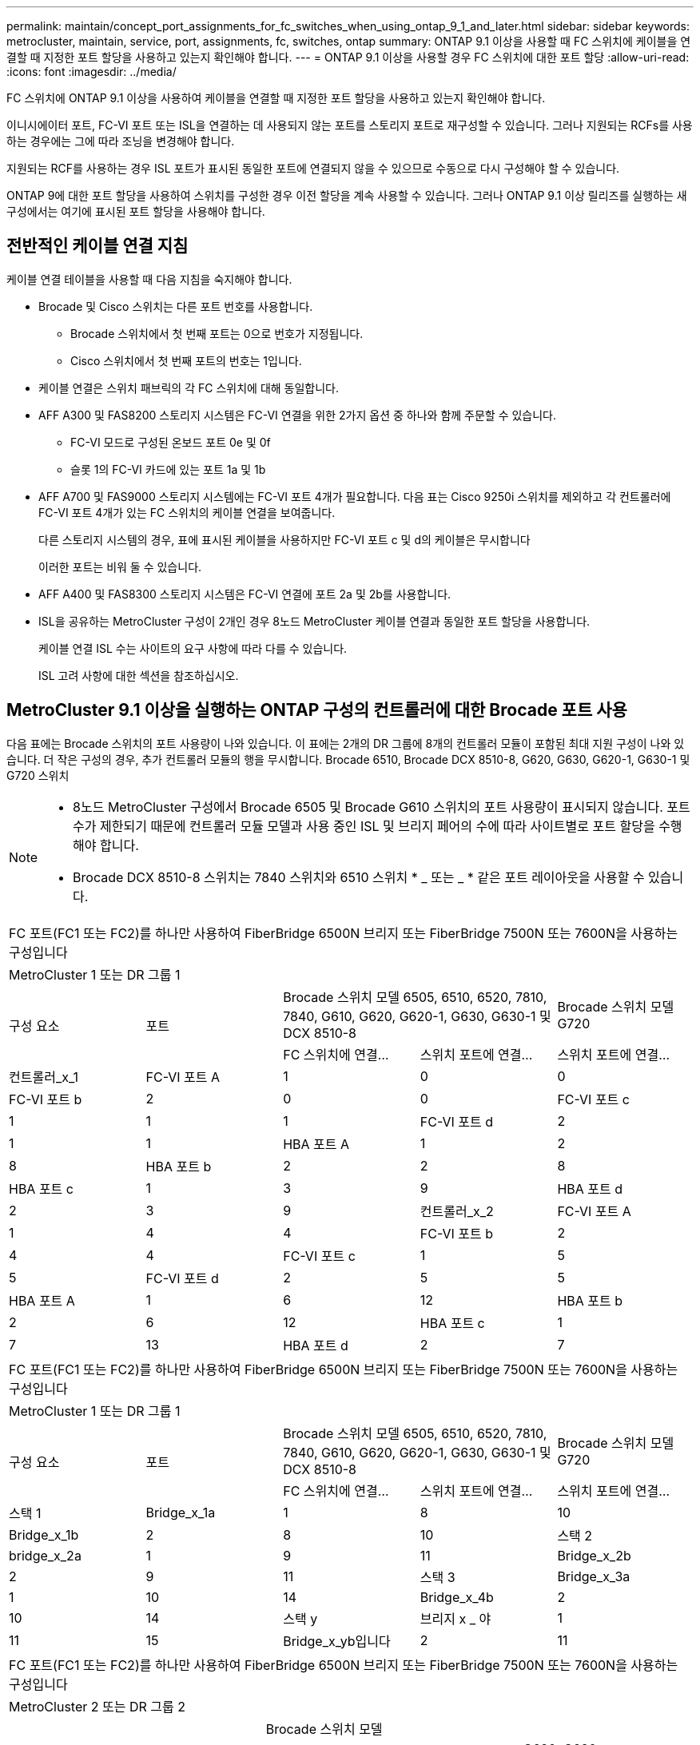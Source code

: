 ---
permalink: maintain/concept_port_assignments_for_fc_switches_when_using_ontap_9_1_and_later.html 
sidebar: sidebar 
keywords: metrocluster, maintain, service, port, assignments, fc, switches, ontap 
summary: ONTAP 9.1 이상을 사용할 때 FC 스위치에 케이블을 연결할 때 지정한 포트 할당을 사용하고 있는지 확인해야 합니다. 
---
= ONTAP 9.1 이상을 사용할 경우 FC 스위치에 대한 포트 할당
:allow-uri-read: 
:icons: font
:imagesdir: ../media/


FC 스위치에 ONTAP 9.1 이상을 사용하여 케이블을 연결할 때 지정한 포트 할당을 사용하고 있는지 확인해야 합니다.

이니시에이터 포트, FC-VI 포트 또는 ISL을 연결하는 데 사용되지 않는 포트를 스토리지 포트로 재구성할 수 있습니다. 그러나 지원되는 RCFs를 사용하는 경우에는 그에 따라 조닝을 변경해야 합니다.

지원되는 RCF를 사용하는 경우 ISL 포트가 표시된 동일한 포트에 연결되지 않을 수 있으므로 수동으로 다시 구성해야 할 수 있습니다.

ONTAP 9에 대한 포트 할당을 사용하여 스위치를 구성한 경우 이전 할당을 계속 사용할 수 있습니다. 그러나 ONTAP 9.1 이상 릴리즈를 실행하는 새 구성에서는 여기에 표시된 포트 할당을 사용해야 합니다.



== 전반적인 케이블 연결 지침

케이블 연결 테이블을 사용할 때 다음 지침을 숙지해야 합니다.

* Brocade 및 Cisco 스위치는 다른 포트 번호를 사용합니다.
+
** Brocade 스위치에서 첫 번째 포트는 0으로 번호가 지정됩니다.
** Cisco 스위치에서 첫 번째 포트의 번호는 1입니다.


* 케이블 연결은 스위치 패브릭의 각 FC 스위치에 대해 동일합니다.
* AFF A300 및 FAS8200 스토리지 시스템은 FC-VI 연결을 위한 2가지 옵션 중 하나와 함께 주문할 수 있습니다.
+
** FC-VI 모드로 구성된 온보드 포트 0e 및 0f
** 슬롯 1의 FC-VI 카드에 있는 포트 1a 및 1b


* AFF A700 및 FAS9000 스토리지 시스템에는 FC-VI 포트 4개가 필요합니다. 다음 표는 Cisco 9250i 스위치를 제외하고 각 컨트롤러에 FC-VI 포트 4개가 있는 FC 스위치의 케이블 연결을 보여줍니다.
+
다른 스토리지 시스템의 경우, 표에 표시된 케이블을 사용하지만 FC-VI 포트 c 및 d의 케이블은 무시합니다

+
이러한 포트는 비워 둘 수 있습니다.

* AFF A400 및 FAS8300 스토리지 시스템은 FC-VI 연결에 포트 2a 및 2b를 사용합니다.
* ISL을 공유하는 MetroCluster 구성이 2개인 경우 8노드 MetroCluster 케이블 연결과 동일한 포트 할당을 사용합니다.
+
케이블 연결 ISL 수는 사이트의 요구 사항에 따라 다를 수 있습니다.

+
ISL 고려 사항에 대한 섹션을 참조하십시오.





== MetroCluster 9.1 이상을 실행하는 ONTAP 구성의 컨트롤러에 대한 Brocade 포트 사용

다음 표에는 Brocade 스위치의 포트 사용량이 나와 있습니다. 이 표에는 2개의 DR 그룹에 8개의 컨트롤러 모듈이 포함된 최대 지원 구성이 나와 있습니다. 더 작은 구성의 경우, 추가 컨트롤러 모듈의 행을 무시합니다. Brocade 6510, Brocade DCX 8510-8, G620, G630, G620-1, G630-1 및 G720 스위치

[NOTE]
====
* 8노드 MetroCluster 구성에서 Brocade 6505 및 Brocade G610 스위치의 포트 사용량이 표시되지 않습니다. 포트 수가 제한되기 때문에 컨트롤러 모듈 모델과 사용 중인 ISL 및 브리지 페어의 수에 따라 사이트별로 포트 할당을 수행해야 합니다.
* Brocade DCX 8510-8 스위치는 7840 스위치와 6510 스위치 * _ 또는 _ * 같은 포트 레이아웃을 사용할 수 있습니다.


====
|===


5+| FC 포트(FC1 또는 FC2)를 하나만 사용하여 FiberBridge 6500N 브리지 또는 FiberBridge 7500N 또는 7600N을 사용하는 구성입니다 


5+| MetroCluster 1 또는 DR 그룹 1 


.2+| 구성 요소 .2+| 포트 2+| Brocade 스위치 모델 6505, 6510, 6520, 7810, 7840, G610, G620, G620-1, G630, G630-1 및 DCX 8510-8 | Brocade 스위치 모델 G720 


| FC 스위치에 연결... | 스위치 포트에 연결... | 스위치 포트에 연결... 


 a| 
컨트롤러_x_1
 a| 
FC-VI 포트 A
 a| 
1
 a| 
0
 a| 
0



 a| 
FC-VI 포트 b
 a| 
2
 a| 
0
 a| 
0



 a| 
FC-VI 포트 c
 a| 
1
 a| 
1
 a| 
1



 a| 
FC-VI 포트 d
 a| 
2
 a| 
1
 a| 
1



 a| 
HBA 포트 A
 a| 
1
 a| 
2
 a| 
8



 a| 
HBA 포트 b
 a| 
2
 a| 
2
 a| 
8



 a| 
HBA 포트 c
 a| 
1
 a| 
3
 a| 
9



 a| 
HBA 포트 d
 a| 
2
 a| 
3
 a| 
9



 a| 
컨트롤러_x_2
 a| 
FC-VI 포트 A
 a| 
1
 a| 
4
 a| 
4



 a| 
FC-VI 포트 b
 a| 
2
 a| 
4
 a| 
4



 a| 
FC-VI 포트 c
 a| 
1
 a| 
5
 a| 
5



 a| 
FC-VI 포트 d
 a| 
2
 a| 
5
 a| 
5



 a| 
HBA 포트 A
 a| 
1
 a| 
6
 a| 
12



 a| 
HBA 포트 b
 a| 
2
 a| 
6
 a| 
12



 a| 
HBA 포트 c
 a| 
1
 a| 
7
 a| 
13



 a| 
HBA 포트 d
 a| 
2
 a| 
7
 a| 
13

|===
|===


5+| FC 포트(FC1 또는 FC2)를 하나만 사용하여 FiberBridge 6500N 브리지 또는 FiberBridge 7500N 또는 7600N을 사용하는 구성입니다 


5+| MetroCluster 1 또는 DR 그룹 1 


.2+| 구성 요소 .2+| 포트 2+| Brocade 스위치 모델 6505, 6510, 6520, 7810, 7840, G610, G620, G620-1, G630, G630-1 및 DCX 8510-8 | Brocade 스위치 모델 G720 


| FC 스위치에 연결... | 스위치 포트에 연결... | 스위치 포트에 연결... 


 a| 
스택 1
 a| 
Bridge_x_1a
 a| 
1
 a| 
8
 a| 
10



 a| 
Bridge_x_1b
 a| 
2
 a| 
8
 a| 
10



 a| 
스택 2
 a| 
bridge_x_2a
 a| 
1
 a| 
9
 a| 
11



 a| 
Bridge_x_2b
 a| 
2
 a| 
9
 a| 
11



 a| 
스택 3
 a| 
Bridge_x_3a
 a| 
1
 a| 
10
 a| 
14



 a| 
Bridge_x_4b
 a| 
2
 a| 
10
 a| 
14



 a| 
스택 y
 a| 
브리지 x _ 야
 a| 
1
 a| 
11
 a| 
15



 a| 
Bridge_x_yb입니다
 a| 
2
 a| 
11
 a| 
15



 a| 
[NOTE]
====
* G620, G630, G620-1 및 G630-1 스위치에서 추가 브리지를 포트 12-17, 20 및 21에 케이블로 연결할 수 있습니다.
* G610 스위치에서는 포트 12-19에 추가 브리지를 연결할 수 있습니다.
* G720 스위치에서 추가 브리지는 포트 16-17, 20 및 21에 연결할 수 있습니다.


====
|===
|===


8+| FC 포트(FC1 또는 FC2)를 하나만 사용하여 FiberBridge 6500N 브리지 또는 FiberBridge 7500N 또는 7600N을 사용하는 구성입니다 


8+| MetroCluster 2 또는 DR 그룹 2 


3+|  5+| Brocade 스위치 모델 


| 구성 요소 | 포트 | FC_SWITCH에 연결... | 6510, DCX 8510-8 | 6520 | 7840, DCX 8510-8 | G620, G620-1, G630, G630-1 | G720 


 a| 
컨트롤러_x_3
 a| 
FC-VI 포트 A
 a| 
1
 a| 
24
 a| 
48
 a| 
12
 a| 
18
 a| 
18



 a| 
FC-VI 포트 b
 a| 
2
 a| 
24
 a| 
48
 a| 
12
 a| 
18
 a| 
18



 a| 
FC-VI 포트 c
 a| 
1
 a| 
25
 a| 
49
 a| 
13
 a| 
19
 a| 
19



 a| 
FC-VI 포트 d
 a| 
2
 a| 
25
 a| 
49
 a| 
13
 a| 
19
 a| 
19



 a| 
HBA 포트 A
 a| 
1
 a| 
26
 a| 
50
 a| 
14
 a| 
24
 a| 
26



 a| 
HBA 포트 b
 a| 
2
 a| 
26
 a| 
50
 a| 
14
 a| 
24
 a| 
26



 a| 
HBA 포트 c
 a| 
1
 a| 
27
 a| 
51
 a| 
15
 a| 
25
 a| 
27



 a| 
HBA 포트 d
 a| 
2
 a| 
27
 a| 
51
 a| 
15
 a| 
25
 a| 
27



 a| 
컨트롤러_x_4
 a| 
FC-VI 포트 A
 a| 
1
 a| 
28
 a| 
52
 a| 
16
 a| 
22
 a| 
22



 a| 
FC-VI 포트 b
 a| 
2
 a| 
28
 a| 
52
 a| 
16
 a| 
22
 a| 
22



 a| 
FC-VI 포트 c
 a| 
1
 a| 
29
 a| 
53
 a| 
17
 a| 
23
 a| 
23



 a| 
FC-VI 포트 d
 a| 
2
 a| 
29
 a| 
53
 a| 
17
 a| 
23
 a| 
23



 a| 
HBA 포트 A
 a| 
1
 a| 
30
 a| 
54
 a| 
18
 a| 
28
 a| 
30



 a| 
HBA 포트 b
 a| 
2
 a| 
30
 a| 
54
 a| 
18
 a| 
28
 a| 
30



 a| 
HBA 포트 c
 a| 
1
 a| 
31
 a| 
55
 a| 
19
 a| 
29
 a| 
31



 a| 
HBA 포트 d
 a| 
2
 a| 
32
 a| 
55
 a| 
19
 a| 
29
 a| 
31



 a| 
스택 1
 a| 
Bridge_x_51A
 a| 
1
 a| 
32
 a| 
56
 a| 
20
 a| 
26
 a| 
32



 a| 
Bridge_x_51b
 a| 
2
 a| 
32
 a| 
56
 a| 
20
 a| 
26
 a| 
32



 a| 
스택 2
 a| 
Bridge_x_52A
 a| 
1
 a| 
33
 a| 
57
 a| 
21
 a| 
27
 a| 
33



 a| 
Bridge_x_52b
 a| 
2
 a| 
33
 a| 
57
 a| 
21
 a| 
27
 a| 
33



 a| 
스택 3
 a| 
Bridge_x_53a
 a| 
1
 a| 
34
 a| 
58
 a| 
22
 a| 
30
 a| 
34



 a| 
Bridge_x_54b
 a| 
2
 a| 
34
 a| 
58
 a| 
22
 a| 
30
 a| 
34



 a| 
스택 y
 a| 
브리지 x _ 야
 a| 
1
 a| 
35
 a| 
59
 a| 
23
 a| 
31
 a| 
35



 a| 
Bridge_x_yb입니다
 a| 
2
 a| 
35
 a| 
59
 a| 
23
 a| 
31
 a| 
35



 a| 
[NOTE]
====
* G720 스위치에서 추가 브리지를 포트 36-39에 케이블로 연결할 수 있습니다.


====
|===
|===


6+| FC 포트(FC1 및 FC2)를 모두 사용하는 FiberBridge 7500N 또는 7600N을 사용하는 구성 


6+| MetroCluster 1 또는 DR 그룹 1 


2.2+| 구성 요소 .2+| 포트 2+| Brocade 스위치 모델 6505, 6510, 6520, 7810, 7840, G610, G620, G620-1, G630, G630-1, DCX 8510-8 | Brocade 스위치 G720 


| FC_SWITCH에 연결... | 스위치 포트에 연결... | 스위치 포트에 연결... 


 a| 
스택 1
 a| 
Bridge_x_1a
 a| 
FC1
 a| 
1
 a| 
8
 a| 
10



 a| 
FC2
 a| 
2
 a| 
8
 a| 
10



 a| 
Bridge_x_1B
 a| 
FC1
 a| 
1
 a| 
9
 a| 
11



 a| 
FC2
 a| 
2
 a| 
9
 a| 
11



 a| 
스택 2
 a| 
bridge_x_2a
 a| 
FC1
 a| 
1
 a| 
10
 a| 
14



 a| 
FC2
 a| 
2
 a| 
10
 a| 
14



 a| 
Bridge_x_2B
 a| 
FC1
 a| 
1
 a| 
11
 a| 
15



 a| 
FC2
 a| 
2
 a| 
11
 a| 
15



 a| 
스택 3
 a| 
Bridge_x_3a
 a| 
FC1
 a| 
1
 a| 
12 *
 a| 
16



 a| 
FC2
 a| 
2
 a| 
12 *
 a| 
16



 a| 
Bridge_x_3B
 a| 
FC1
 a| 
1
 a| 
13 *
 a| 
17



 a| 
FC2
 a| 
2
 a| 
13 *
 a| 
17



 a| 
스택 y
 a| 
브리지 x _ 야
 a| 
FC1
 a| 
1
 a| 
14 *
 a| 
20



 a| 
FC2
 a| 
2
 a| 
14 *
 a| 
20



 a| 
Bridge_x_yb입니다
 a| 
FC1
 a| 
1
 a| 
15 *
 a| 
21



 a| 
FC2
 a| 
2
 a| 
15 *
 a| 
21



 a| 
42번, 포트 12부터 15까지 Brocade 7840 스위치의 두 번째 MetroCluster 또는 DR 그룹에 예약되어 있습니다.


NOTE: G620, G630, G620-1 및 G630-1 스위치의 포트 16, 17, 20 및 21에 추가 브리지를 연결할 수 있습니다.

|===
|===


9+| FC 포트(FC1 및 FC2)를 모두 사용하는 FiberBridge 7500N 또는 7600N을 사용하는 구성 


9+| MetroCluster 2 또는 DR 그룹 2 


2.2+| 구성 요소 .2+| 포트 6+| Brocade 스위치 모델 


| FC_SWITCH에 연결... | 6510, DCX 8510-8 | 6520 | 7840, DCX 8510-8 | G620, G620-1, G630, G630-1 | G720 


 a| 
컨트롤러_x_3
 a| 
FC-VI 포트 A
 a| 
1
 a| 
24
 a| 
48
 a| 
12
 a| 
18
 a| 
18



 a| 
FC-VI 포트 b
 a| 
2
 a| 
24
 a| 
48
 a| 
12
 a| 
18
 a| 
18



 a| 
FC-VI 포트 c
 a| 
1
 a| 
25
 a| 
49
 a| 
13
 a| 
19
 a| 
19



 a| 
FC-VI 포트 d
 a| 
2
 a| 
25
 a| 
49
 a| 
13
 a| 
19
 a| 
19



 a| 
HBA 포트 A
 a| 
1
 a| 
26
 a| 
50
 a| 
14
 a| 
24
 a| 
26



 a| 
HBA 포트 b
 a| 
2
 a| 
26
 a| 
50
 a| 
14
 a| 
24
 a| 
26



 a| 
HBA 포트 c
 a| 
1
 a| 
27
 a| 
51
 a| 
15
 a| 
25
 a| 
27



 a| 
HBA 포트 d
 a| 
2
 a| 
27
 a| 
51
 a| 
15
 a| 
25
 a| 
27



 a| 
컨트롤러_x_4
 a| 
FC-VI 포트 A
 a| 
1
 a| 
28
 a| 
52
 a| 
16
 a| 
22
 a| 
22



 a| 
FC-VI 포트 b
 a| 
2
 a| 
28
 a| 
52
 a| 
16
 a| 
22
 a| 
22



 a| 
FC-VI 포트 c
 a| 
1
 a| 
29
 a| 
53
 a| 
17
 a| 
23
 a| 
23



 a| 
FC-VI 포트 d
 a| 
2
 a| 
29
 a| 
53
 a| 
17
 a| 
23
 a| 
23



 a| 
HBA 포트 A
 a| 
1
 a| 
30
 a| 
54
 a| 
18
 a| 
28
 a| 
30



 a| 
HBA 포트 b
 a| 
2
 a| 
30
 a| 
54
 a| 
18
 a| 
28
 a| 
30



 a| 
HBA 포트 c
 a| 
1
 a| 
31
 a| 
55
 a| 
19
 a| 
29
 a| 
31



 a| 
HBA 포트 d
 a| 
2
 a| 
31
 a| 
55
 a| 
19
 a| 
29
 a| 
31



 a| 
스택 1
 a| 
Bridge_x_51A
 a| 
FC1
 a| 
1
 a| 
32
 a| 
56
 a| 
20
 a| 
26
 a| 
32



 a| 
FC2
 a| 
2
 a| 
32
 a| 
56
 a| 
20
 a| 
26
 a| 
32



 a| 
Bridge_x_51b
 a| 
FC1
 a| 
1
 a| 
33
 a| 
57
 a| 
21
 a| 
27
 a| 
33



 a| 
FC2
 a| 
2
 a| 
33
 a| 
57
 a| 
21
 a| 
27
 a| 
33



 a| 
스택 2
 a| 
Bridge_x_52A
 a| 
FC1
 a| 
1
 a| 
34
 a| 
58
 a| 
22
 a| 
30
 a| 
34



 a| 
FC2
 a| 
2
 a| 
34
 a| 
58
 a| 
22
 a| 
30
 a| 
34



 a| 
Bridge_x_52b
 a| 
FC1
 a| 
1
 a| 
35
 a| 
59
 a| 
23
 a| 
31
 a| 
35



 a| 
FC2
 a| 
2
 a| 
35
 a| 
59
 a| 
23
 a| 
31
 a| 
35



 a| 
스택 3
 a| 
Bridge_x_53a
 a| 
FC1
 a| 
1
 a| 
36
 a| 
60
 a| 
-
 a| 
32
 a| 
36



 a| 
FC2
 a| 
2
 a| 
36
 a| 
60
 a| 
-
 a| 
32
 a| 
36



 a| 
Bridge_x_53B
 a| 
FC1
 a| 
1
 a| 
37
 a| 
61
 a| 
-
 a| 
33
 a| 
37



 a| 
FC2
 a| 
2
 a| 
37
 a| 
61
 a| 
-
 a| 
33
 a| 
37



 a| 
스택 y
 a| 
브리지 x _ 5ya
 a| 
FC1
 a| 
1
 a| 
38
 a| 
62
 a| 
-
 a| 
34
 a| 
38



 a| 
FC2
 a| 
2
 a| 
38
 a| 
62
 a| 
-
 a| 
34
 a| 
38



 a| 
Bridge_x_5yb
 a| 
FC1
 a| 
1
 a| 
39
 a| 
63
 a| 
-
 a| 
35
 a| 
39



 a| 
FC2
 a| 
2
 a| 
39
 a| 
63
 a| 
-
 a| 
35
 a| 
39



 a| 

NOTE: G620, G630, G620-1 및 G630-1 스위치의 포트 36에서 39까지 추가 브리지를 연결할 수 있습니다.
 a| 

|===


== ONTAP 9.1 이상을 실행하는 MetroCluster 구성에서 ISL에 대한 Brocade 포트 사용량

다음 표에는 Brocade 스위치에 대한 ISL 포트 사용량이 나와 있습니다.


NOTE: AFF A700 또는 FAS9000 시스템은 성능 향상을 위해 최대 8개의 ISL을 지원합니다. Brocade 6510 및 G620 스위치에서 8개의 ISL이 지원됩니다.

|===


| 모델 전환 | ISL 포트 | 스위치 포트 


 a| 
Brocade 6520
 a| 
ISL 포트 1
 a| 
23



 a| 
ISL 포트 2
 a| 
47



 a| 
ISL 포트 3
 a| 
71



 a| 
ISL 포트 4
 a| 
95



 a| 
Brocade 6505
 a| 
ISL 포트 1
 a| 
20



 a| 
ISL 포트 2
 a| 
21



 a| 
ISL 포트 3
 a| 
22



 a| 
ISL 포트 4
 a| 
23



 a| 
Brocade 6510 및 Brocade DCX 8510-8
 a| 
ISL 포트 1
 a| 
40



 a| 
ISL 포트 2
 a| 
41



 a| 
ISL 포트 3
 a| 
42



 a| 
ISL 포트 4
 a| 
43



 a| 
ISL 포트 5
 a| 
44



 a| 
ISL 포트 6
 a| 
45



 a| 
ISL 포트 7
 a| 
46



 a| 
ISL 포트 8
 a| 
47



 a| 
Brocade 7810
 a| 
ISL 포트 1
 a| 
GE2(10Gbps)



 a| 
ISL 포트 2
 a| 
ge3(10Gbps)



 a| 
ISL 포트 3
 a| 
GE4(10Gbps)



 a| 
ISL 포트 4
 a| 
ge5(10Gbps)



 a| 
ISL 포트 5
 a| 
ge6(10Gbps)



 a| 
ISL 포트 6
 a| 
ge7(10Gbps)



 a| 
Brocade 7840

* 참고 *: Brocade 7840 스위치는 FCIP ISL 생성을 위해 스위치당 2개의 40Gbps VE 포트 또는 최대 4개의 10Gbps VE 포트를 지원합니다.
 a| 
ISL 포트 1
 a| 
GE0(40Gbps) 또는 ge2(10Gbps)



 a| 
ISL 포트 2
 a| 
ge1(40Gbps) 또는 ge3(10Gbps)



 a| 
ISL 포트 3
 a| 
ge10(10Gbps)



 a| 
ISL 포트 4
 a| 
ge11(10Gbps)



 a| 
Brocade G610
 a| 
ISL 포트 1
 a| 
20



 a| 
ISL 포트 2
 a| 
21



 a| 
ISL 포트 3
 a| 
22



 a| 
ISL 포트 4
 a| 
23



 a| 
Brocade G620, G620-1, G630, G630-1, G720
 a| 
ISL 포트 1
 a| 
40



 a| 
ISL 포트 2
 a| 
41



 a| 
ISL 포트 3
 a| 
42



 a| 
ISL 포트 4
 a| 
43



 a| 
ISL 포트 5
 a| 
44



 a| 
ISL 포트 6
 a| 
45



 a| 
ISL 포트 7
 a| 
46



 a| 
ISL 포트 8
 a| 
47

|===


== ONTAP 9.4 이상을 실행하는 MetroCluster 구성에서 컨트롤러의 Cisco 포트 사용

이 표에는 2개의 DR 그룹에 8개의 컨트롤러 모듈이 포함된 최대 지원 구성이 나와 있습니다. 더 작은 구성의 경우, 추가 컨트롤러 모듈의 행을 무시합니다.

|===


4+| Cisco 9396S 


| 구성 요소 | 포트 | 스위치 1 | 스위치 2 


 a| 
컨트롤러_x_1
 a| 
FC-VI 포트 A
 a| 
1
 a| 
-



 a| 
FC-VI 포트 b
 a| 
-
 a| 
1



 a| 
FC-VI 포트 c
 a| 
2
 a| 
-



 a| 
FC-VI 포트 d
 a| 
-
 a| 
2



 a| 
HBA 포트 A
 a| 
3
 a| 
-



 a| 
HBA 포트 b
 a| 
-
 a| 
3



 a| 
HBA 포트 c
 a| 
4
 a| 
-



 a| 
HBA 포트 d
 a| 
-
 a| 
4



 a| 
컨트롤러_x_2
 a| 
FC-VI 포트 A
 a| 
5
 a| 
-



 a| 
FC-VI 포트 b
 a| 
-
 a| 
5



 a| 
FC-VI 포트 c
 a| 
6
 a| 
-



 a| 
FC-VI 포트 d
 a| 
-
 a| 
6



 a| 
HBA 포트 A
 a| 
7
 a| 
-



 a| 
HBA 포트 b
 a| 
-
 a| 
7



 a| 
HBA 포트 c
 a| 
8
 a| 



 a| 
HBA 포트 d
 a| 
-
 a| 
8



 a| 
컨트롤러_x_3
 a| 
FC-VI 포트 A
 a| 
49
 a| 



 a| 
FC-VI 포트 b
 a| 
-
 a| 
49



 a| 
FC-VI 포트 c
 a| 
50
 a| 
-



 a| 
FC-VI 포트 d
 a| 
-
 a| 
50



 a| 
HBA 포트 A
 a| 
51
 a| 
-



 a| 
HBA 포트 b
 a| 
-
 a| 
51



 a| 
HBA 포트 c
 a| 
52
 a| 



 a| 
HBA 포트 d
 a| 
-
 a| 
52



 a| 
컨트롤러_x_4
 a| 
FC-VI 포트 A
 a| 
53
 a| 
-



 a| 
FC-VI 포트 b
 a| 
-
 a| 
53



 a| 
FC-VI 포트 c
 a| 
54
 a| 
-



 a| 
FC-VI 포트 d
 a| 
-
 a| 
54



 a| 
HBA 포트 A
 a| 
55
 a| 
-



 a| 
HBA 포트 b
 a| 
-
 a| 
55



 a| 
HBA 포트 c
 a| 
56
 a| 
-



 a| 
HBA 포트 d
 a| 
-
 a| 
56

|===
|===


4+| Cisco 9148S 


| 구성 요소 | 포트 | 스위치 1 | 스위치 2 


 a| 
컨트롤러_x_1
 a| 
FC-VI 포트 A
 a| 
1
 a| 



 a| 
FC-VI 포트 b
 a| 
-
 a| 
1



 a| 
FC-VI 포트 c
 a| 
2
 a| 
-



 a| 
FC-VI 포트 d
 a| 
-
 a| 
2



 a| 
HBA 포트 A
 a| 
3
 a| 
-



 a| 
HBA 포트 b
 a| 
-
 a| 
3



 a| 
HBA 포트 c
 a| 
4
 a| 
-



 a| 
HBA 포트 d
 a| 
-
 a| 
4



 a| 
컨트롤러_x_2
 a| 
FC-VI 포트 A
 a| 
5
 a| 
-



 a| 
FC-VI 포트 b
 a| 
-
 a| 
5



 a| 
FC-VI 포트 c
 a| 
6
 a| 
-



 a| 
FC-VI 포트 d
 a| 
-
 a| 
6



 a| 
HBA 포트 A
 a| 
7
 a| 
-



 a| 
HBA 포트 b
 a| 
-
 a| 
7



 a| 
HBA 포트 c
 a| 
8
 a| 
-



 a| 
HBA 포트 d
 a| 
-
 a| 
8



 a| 
컨트롤러_x_3
 a| 
FC-VI 포트 A
 a| 
25
 a| 



 a| 
FC-VI 포트 b
 a| 
-
 a| 
25



 a| 
FC-VI 포트 c
 a| 
26
 a| 
-



 a| 
FC-VI 포트 d
 a| 
-
 a| 
26



 a| 
HBA 포트 A
 a| 
27
 a| 
-



 a| 
HBA 포트 b
 a| 
-
 a| 
27



 a| 
HBA 포트 c
 a| 
28
 a| 
-



 a| 
HBA 포트 d
 a| 
-
 a| 
28



 a| 
컨트롤러_x_4
 a| 
FC-VI 포트 A
 a| 
29
 a| 
-



 a| 
FC-VI 포트 b
 a| 
-
 a| 
29



 a| 
FC-VI 포트 c
 a| 
30
 a| 
-



 a| 
FC-VI 포트 d
 a| 
-
 a| 
30



 a| 
HBA 포트 A
 a| 
31
 a| 
-



 a| 
HBA 포트 b
 a| 
-
 a| 
31



 a| 
HBA 포트 c
 a| 
32
 a| 
-



 a| 
HBA 포트 d
 a| 
-
 a| 
32

|===
|===


4+| Cisco 9132T 


4+| MDS 모듈 1 


| 구성 요소 | 포트 | 스위치 1 | 스위치 2 


 a| 
컨트롤러_x_1
 a| 
FC-VI 포트 A
 a| 
1
 a| 
-



 a| 
FC-VI 포트 b
 a| 
-
 a| 
1



 a| 
FC-VI 포트 c
 a| 
2
 a| 
-



 a| 
FC-VI 포트 d
 a| 
-
 a| 
2



 a| 
HBA 포트 A
 a| 
3
 a| 
-



 a| 
HBA 포트 b
 a| 
-
 a| 
3



 a| 
HBA 포트 c
 a| 
4
 a| 
-



 a| 
HBA 포트 d
 a| 
-
 a| 
4



 a| 
컨트롤러_x_2
 a| 
FC-VI 포트 A
 a| 
5
 a| 
-



 a| 
FC-VI 포트 b
 a| 
-
 a| 
5



 a| 
FC-VI 포트 c
 a| 
6
 a| 
-



 a| 
FC-VI 포트 d
 a| 
-
 a| 
6



 a| 
HBA 포트 A
 a| 
7
 a| 
-



 a| 
HBA 포트 b
 a| 
-
 a| 
7



 a| 
HBA 포트 c
 a| 
8
 a| 
-



 a| 
HBA 포트 d
 a| 
-
 a| 
8



4+| MDS 모듈 2 


 a| 
구성 요소
 a| 
포트
 a| 
스위치 1
 a| 
스위치 2



 a| 
컨트롤러_x_3
 a| 
FC-VI 포트 A
 a| 
1
 a| 
-



 a| 
FC-VI 포트 b
 a| 
-
 a| 
1



 a| 
FC-VI 포트 c
 a| 
2
 a| 
-



 a| 
FC-VI 포트 d
 a| 
-
 a| 
2



 a| 
HBA 포트 A
 a| 
3
 a| 
-



 a| 
HBA 포트 b
 a| 
-
 a| 
3



 a| 
HBA 포트 c
 a| 
4
 a| 
-



 a| 
HBA 포트 d
 a| 
-
 a| 
4



 a| 
컨트롤러_x_4
 a| 
FC-VI 포트 A
 a| 
5
 a| 
-



 a| 
FC-VI 포트 b
 a| 
-
 a| 
5



 a| 
FC-VI 포트 c
 a| 
6
 a| 
-



 a| 
FC-VI 포트 d
 a| 
-
 a| 
6



 a| 
HBA 포트 A
 a| 
7
 a| 
-



 a| 
HBA 포트 b
 a| 
-
 a| 
7



 a| 
HBA 포트 c
 a| 
8
 a| 
-



 a| 
HBA 포트 d
 a| 
-
 a| 
8

|===

NOTE: 다음 표에는 FC-VI 포트가 2개인 시스템이 나와 있습니다. AFF A700 및 FAS9000 시스템에는 4개의 FC-VI 포트(a, b, c 및 d)가 있습니다. AFF A700 또는 FAS9000 시스템을 사용하는 경우 포트 할당이 한 위치씩 이동합니다. 예를 들어, FC-VI 포트 c와 d는 스위치 포트 2로, HBA 포트 a와 b는 스위치 포트 3으로 이동합니다.

|===


4+| Cisco 9250i 참고: Cisco 9250i 스위치는 8노드 MetroCluster 구성에서 지원되지 않습니다. 


| 구성 요소 | 포트 | 스위치 1 | 스위치 2 


 a| 
컨트롤러_x_1
 a| 
FC-VI 포트 A
 a| 
1
 a| 
-



 a| 
FC-VI 포트 b
 a| 
-
 a| 
1



 a| 
HBA 포트 A
 a| 
2
 a| 
-



 a| 
HBA 포트 b
 a| 
-
 a| 
2



 a| 
HBA 포트 c
 a| 
3
 a| 
-



 a| 
HBA 포트 d
 a| 
-
 a| 
3



 a| 
컨트롤러_x_2
 a| 
FC-VI 포트 A
 a| 
4
 a| 
-



 a| 
FC-VI 포트 b
 a| 
-
 a| 
4



 a| 
HBA 포트 A
 a| 
5
 a| 
-



 a| 
HBA 포트 b
 a| 
-
 a| 
5



 a| 
HBA 포트 c
 a| 
6
 a| 
-



 a| 
HBA 포트 d
 a| 
-
 a| 
6



 a| 
컨트롤러_x_3
 a| 
FC-VI 포트 A
 a| 
7
 a| 
-



 a| 
FC-VI 포트 b
 a| 
-
 a| 
7



 a| 
HBA 포트 A
 a| 
8
 a| 
-



 a| 
HBA 포트 b
 a| 
-
 a| 
8



 a| 
HBA 포트 c
 a| 
9
 a| 
-



 a| 
HBA 포트 d
 a| 
-
 a| 
9



 a| 
컨트롤러_x_4
 a| 
FC-VI 포트 A
 a| 
10
 a| 
-



 a| 
FC-VI 포트 b
 a| 
-
 a| 
10



 a| 
HBA 포트 A
 a| 
11
 a| 
-



 a| 
HBA 포트 b
 a| 
-
 a| 
11



 a| 
HBA 포트 c
 a| 
13
 a| 
-



 a| 
HBA 포트 d
 a| 
-
 a| 
13

|===


== ONTAP 9.1 이상을 실행하는 MetroCluster 구성에서 FC-to-SAS 브리지에 대한 Cisco 포트 사용

|===


4+| Cisco 9396S 


| FC 포트 2개를 사용하는 FiberBridge 7500 | 포트 | 스위치 1 | 스위치 2 


 a| 
Bridge_x_1a
 a| 
FC1
 a| 
9
 a| 
-



 a| 
FC2
 a| 
-
 a| 
9



 a| 
Bridge_x_1b
 a| 
FC1
 a| 
10
 a| 
-



 a| 
FC2
 a| 
-
 a| 
10



 a| 
bridge_x_2a
 a| 
FC1
 a| 
11
 a| 
-



 a| 
FC2
 a| 
-
 a| 
11



 a| 
Bridge_x_2b
 a| 
FC1
 a| 
12
 a| 
-



 a| 
FC2
 a| 
-
 a| 
12



 a| 
Bridge_x_3a
 a| 
FC1
 a| 
13
 a| 
-



 a| 
FC2
 a| 
-
 a| 
13



 a| 
Bridge_x_3b
 a| 
FC1
 a| 
14
 a| 
-



 a| 
FC2
 a| 
-
 a| 
14



 a| 
Bridge_x_4a
 a| 
FC1
 a| 
15
 a| 
-



 a| 
FC2
 a| 
-
 a| 
15



 a| 
Bridge_x_4b
 a| 
FC1
 a| 
16
 a| 
-



 a| 
FC2
 a| 
-
 a| 
16

|===
동일한 패턴에 따라 포트 17 - 40 및 57 - 88을 사용하여 추가 브리지를 연결할 수 있습니다.

|===


4+| Cisco 9148S 


| FC 포트 2개를 사용하는 FiberBridge 7500 | 포트 | 스위치 1 | 스위치 2 


 a| 
Bridge_x_1a
 a| 
FC1
 a| 
9
 a| 
-



 a| 
FC2
 a| 
-
 a| 
9



 a| 
Bridge_x_1b
 a| 
FC1
 a| 
10
 a| 
-



 a| 
FC2
 a| 
-
 a| 
10



 a| 
bridge_x_2a
 a| 
FC1
 a| 
11
 a| 
-



 a| 
FC2
 a| 
-
 a| 
11



 a| 
Bridge_x_2b
 a| 
FC1
 a| 
12
 a| 
-



 a| 
FC2
 a| 
-
 a| 
12



 a| 
Bridge_x_3a
 a| 
FC1
 a| 
13
 a| 
-



 a| 
FC2
 a| 
-
 a| 
13



 a| 
Bridge_x_3b
 a| 
FC1
 a| 
14
 a| 
-



 a| 
FC2
 a| 
-
 a| 
14



 a| 
Bridge_x_4a
 a| 
FC1
 a| 
15
 a| 
-



 a| 
FC2
 a| 
-
 a| 
15



 a| 
Bridge_x_4b
 a| 
FC1
 a| 
16
 a| 
-



 a| 
FC2
 a| 
-
 a| 
16

|===
두 번째 DR 그룹 또는 두 번째 MetroCluster 구성에 대한 추가 브리지는 동일한 패턴에 따라 포트 33 - 40을 사용하여 연결할 수 있습니다.

|===


4+| Cisco 9132T 


| FC 포트 2개를 사용하는 FiberBridge 7500 | 포트 | 스위치 | 스위치 2 


 a| 
Bridge_x_1a
 a| 
FC1
 a| 
9
 a| 
-



 a| 
FC2
 a| 
-
 a| 
9



 a| 
Bridge_x_1b
 a| 
FC1
 a| 
10
 a| 
-



 a| 
FC2
 a| 
-
 a| 
10



 a| 
bridge_x_2a
 a| 
FC1
 a| 
11
 a| 
-



 a| 
FC2
 a| 
-
 a| 
11



 a| 
Bridge_x_2b
 a| 
FC1
 a| 
12
 a| 
-



 a| 
FC2
 a| 
-
 a| 
12

|===
두 번째 DR 그룹 또는 두 번째 MetroCluster 구성에 대한 추가 브리지는 두 번째 MDS 모듈의 동일한 포트 번호를 사용하여 연결할 수 있습니다.

|===


4+| Cisco 9250i 


| FC 포트 2개를 사용하는 FiberBridge 7500 | 포트 | 스위치 1 | 스위치 2 


 a| 
Bridge_x_1a
 a| 
FC1
 a| 
14
 a| 
-



 a| 
FC2
 a| 
-
 a| 
14



 a| 
Bridge_x_1b
 a| 
FC1
 a| 
15
 a| 
-



 a| 
FC2
 a| 
-
 a| 
15



 a| 
bridge_x_2a
 a| 
FC1
 a| 
17
 a| 
-



 a| 
FC2
 a| 
-
 a| 
17



 a| 
Bridge_x_2b
 a| 
FC1
 a| 
18
 a| 
-



 a| 
FC2
 a| 
-
 a| 
18



 a| 
Bridge_x_3a
 a| 
FC1
 a| 
19
 a| 
-



 a| 
FC2
 a| 
-
 a| 
19



 a| 
Bridge_x_3b
 a| 
FC1
 a| 
21
 a| 
-



 a| 
FC2
 a| 
-
 a| 
21



 a| 
Bridge_x_4a
 a| 
FC1
 a| 
22
 a| 
-



 a| 
FC2
 a| 
-
 a| 
22



 a| 
Bridge_x_4b
 a| 
FC1
 a| 
23
 a| 
-



 a| 
FC2
 a| 
-
 a| 
23

|===
두 번째 DR 그룹 또는 두 번째 MetroCluster 구성에 대한 추가 브리지는 동일한 패턴에 따라 포트 25 - 48을 사용하여 연결할 수 있습니다.

다음 표는 FC 포트(FC1 또는 FC2)를 하나만 사용하여 FiberBridge 6500 브리지 또는 FiberBridge 7500 브리지를 사용할 때의 브리지 포트 사용량을 보여 줍니다. FC 포트 하나를 사용하는 FiberBridge 7500 브리지의 경우 FC1 또는 FC2를 FC1로 표시된 포트에 케이블로 연결할 수 있습니다. 25-48번 포트를 사용하여 추가 브리지를 연결할 수 있습니다.

|===


4+| FC 포트 하나를 사용하는 FiberBridge 6500 브리지 또는 FiberBridge 7500 브리지 


.2+| FC 포트 1개를 사용하는 FiberBridge 6500 브리지 또는 FiberBridge 7500 .2+| 포트 2+| Cisco 9396S 


| 스위치 1 | 스위치 2 


 a| 
Bridge_x_1a
 a| 
FC1
 a| 
9
 a| 
-



 a| 
Bridge_x_1b
 a| 
FC1
 a| 
-
 a| 
9



 a| 
bridge_x_2a
 a| 
FC1
 a| 
10
 a| 
-



 a| 
Bridge_x_2b
 a| 
FC1
 a| 
-
 a| 
10



 a| 
Bridge_x_3a
 a| 
FC1
 a| 
11
 a| 
-



 a| 
Bridge_x_3b
 a| 
FC1
 a| 
-
 a| 
11



 a| 
Bridge_x_4a
 a| 
FC1
 a| 
12
 a| 
-



 a| 
Bridge_x_4b
 a| 
FC1
 a| 
-
 a| 
12



 a| 
Bridge_x_5a
 a| 
FC1
 a| 
13
 a| 
-



 a| 
Bridge_x_5b
 a| 
FC1
 a| 
-
 a| 
13



 a| 
Bridge_x_6a
 a| 
FC1
 a| 
14
 a| 
-



 a| 
Bridge_x_6b
 a| 
FC1
 a| 
-
 a| 
14



 a| 
Bridge_x_7a
 a| 
FC1
 a| 
15
 a| 
-



 a| 
Bridge_x_7b
 a| 
FC1
 a| 
-
 a| 
15



 a| 
Bridge_x_8a
 a| 
FC1
 a| 
16
 a| 
-



 a| 
Bridge_x_8b
 a| 
FC1
 a| 
-
 a| 
16

|===
동일한 패턴에 따라 포트 17 - 40 및 57 - 88을 사용하여 추가 브리지를 연결할 수 있습니다.

|===


4+| FC 포트 하나를 사용하는 FiberBridge 6500 브리지 또는 FiberBridge 7500 브리지 


.2+| 브리지 .2+| 포트 2+| Cisco 9148S 


| 스위치 1 | 스위치 2 


 a| 
Bridge_x_1a
 a| 
FC1
 a| 
9
 a| 
-



 a| 
Bridge_x_1b
 a| 
FC1
 a| 
-
 a| 
9



 a| 
bridge_x_2a
 a| 
FC1
 a| 
10
 a| 
-



 a| 
Bridge_x_2b
 a| 
FC1
 a| 
-
 a| 
10



 a| 
Bridge_x_3a
 a| 
FC1
 a| 
11
 a| 
-



 a| 
Bridge_x_3b
 a| 
FC1
 a| 
-
 a| 
11



 a| 
Bridge_x_4a
 a| 
FC1
 a| 
12
 a| 
-



 a| 
Bridge_x_4b
 a| 
FC1
 a| 
-
 a| 
12



 a| 
Bridge_x_5a
 a| 
FC1
 a| 
13
 a| 
-



 a| 
Bridge_x_5b
 a| 
FC1
 a| 
-
 a| 
13



 a| 
Bridge_x_6a
 a| 
FC1
 a| 
14
 a| 
-



 a| 
Bridge_x_6b
 a| 
FC1
 a| 
-
 a| 
14



 a| 
Bridge_x_7a
 a| 
FC1
 a| 
15
 a| 
-



 a| 
Bridge_x_7b
 a| 
FC1
 a| 
-
 a| 
15



 a| 
Bridge_x_8a
 a| 
FC1
 a| 
16
 a| 
-



 a| 
Bridge_x_8b
 a| 
FC1
 a| 
-
 a| 
16

|===
두 번째 DR 그룹 또는 두 번째 MetroCluster 구성에 대한 추가 브리지는 동일한 패턴에 따라 포트 25 - 48을 사용하여 연결할 수 있습니다.

|===


4+| Cisco 9250i 


| FC 포트 1개를 사용하는 FiberBridge 6500 브리지 또는 FiberBridge 7500 | 포트 | 스위치 1 | 스위치 2 


 a| 
Bridge_x_1a
 a| 
FC1
 a| 
14
 a| 
-



 a| 
Bridge_x_1b
 a| 
FC1
 a| 
-
 a| 
14



 a| 
bridge_x_2a
 a| 
FC1
 a| 
15
 a| 
-



 a| 
Bridge_x_2b
 a| 
FC1
 a| 
-
 a| 
15



 a| 
Bridge_x_3a
 a| 
FC1
 a| 
17
 a| 
-



 a| 
Bridge_x_3b
 a| 
FC1
 a| 
-
 a| 
17



 a| 
Bridge_x_4a
 a| 
FC1
 a| 
18
 a| 
-



 a| 
Bridge_x_4b
 a| 
FC1
 a| 
-
 a| 
18



 a| 
Bridge_x_5a
 a| 
FC1
 a| 
19
 a| 
-



 a| 
Bridge_x_5b
 a| 
FC1
 a| 
-
 a| 
19



 a| 
Bridge_x_6a
 a| 
FC1
 a| 
21
 a| 
-



 a| 
Bridge_x_6b
 a| 
FC1
 a| 
-
 a| 
21



 a| 
Bridge_x_7a
 a| 
FC1
 a| 
22
 a| 
-



 a| 
Bridge_x_7b
 a| 
FC1
 a| 
-
 a| 
22



 a| 
Bridge_x_8a
 a| 
FC1
 a| 
23
 a| 
-



 a| 
Bridge_x_8b
 a| 
FC1
 a| 
-
 a| 
23

|===
동일한 패턴에 따라 포트 25 ~ 48을 사용하여 추가 브리지를 연결할 수 있습니다.



== ONTAP 9.1 이상을 실행하는 MetroCluster 구성에서 8노드 구성의 ISL에 대한 Cisco 포트 사용량

다음 표에서는 ISL 포트 사용을 보여 줍니다. ISL 포트 사용은 구성의 모든 스위치에서 동일합니다.

|===


| 모델 전환 | ISL 포트 | 스위치 포트 


 a| 
Cisco 9396S
 a| 
ISL 1
 a| 
44



 a| 
ISL 2
 a| 
48



 a| 
ISL 3
 a| 
92



 a| 
ISL 4
 a| 
96



 a| 
24포트 라이센스가 있는 Cisco 9250i
 a| 
ISL 1
 a| 
12



 a| 
ISL 2
 a| 
16



 a| 
ISL 3
 a| 
20



 a| 
ISL 4
 a| 
24



 a| 
Cisco 9148S
 a| 
ISL 1
 a| 
20



 a| 
ISL 2
 a| 
24



 a| 
ISL 3
 a| 
44



 a| 
ISL 4
 a| 
48



 a| 
Cisco 9132T
 a| 
ISL 1
 a| 
MDS 모듈 1 포트 13



 a| 
ISL 2
 a| 
MDS 모듈 1 포트 14



 a| 
ISL 3
 a| 
MDS 모듈 1 포트 15



 a| 
ISL 4
 a| 
MDS 모듈 1 포트 16

|===
